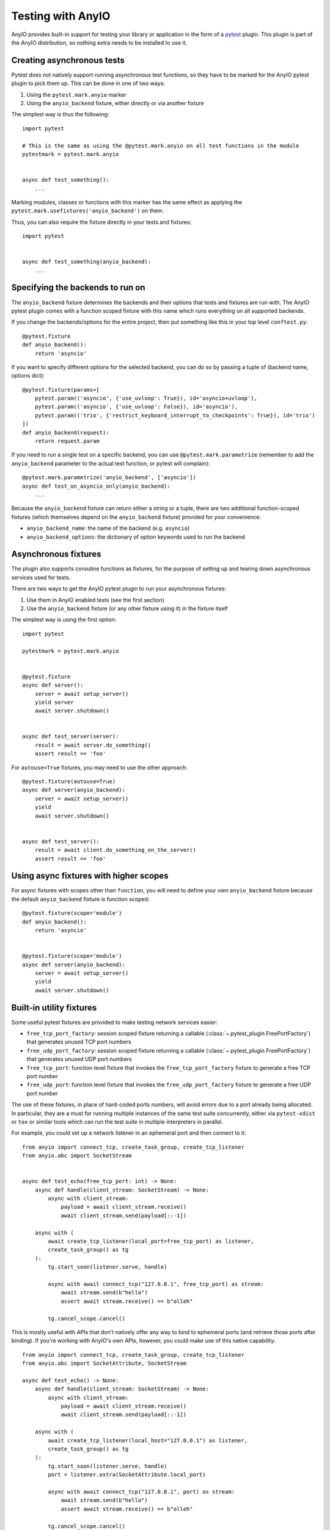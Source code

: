 Testing with AnyIO
==================

AnyIO provides built-in support for testing your library or application in the form of a
pytest_ plugin. This plugin is part of the AnyIO distribution, so nothing extra needs to
be installed to use it.

.. _pytest: https://docs.pytest.org/en/latest/

Creating asynchronous tests
---------------------------

Pytest does not natively support running asynchronous test functions, so they have to be
marked for the AnyIO pytest plugin to pick them up. This can be done in one of two ways:

#. Using the ``pytest.mark.anyio`` marker
#. Using the ``anyio_backend`` fixture, either directly or via another fixture

The simplest way is thus the following::

    import pytest

    # This is the same as using the @pytest.mark.anyio on all test functions in the module
    pytestmark = pytest.mark.anyio


    async def test_something():
        ...

Marking modules, classes or functions with this marker has the same effect as applying
the ``pytest.mark.usefixtures('anyio_backend')`` on them.

Thus, you can also require the fixture directly in your tests and fixtures::

    import pytest


    async def test_something(anyio_backend):
        ...

Specifying the backends to run on
---------------------------------

The ``anyio_backend`` fixture determines the backends and their options that tests and
fixtures are run with. The AnyIO pytest plugin comes with a function scoped fixture with
this name which runs everything on all supported backends.

If you change the backends/options for the entire project, then put something like this
in your top level ``conftest.py``::

    @pytest.fixture
    def anyio_backend():
        return 'asyncio'

If you want to specify different options for the selected backend, you can do so by
passing a tuple of (backend name, options dict)::

    @pytest.fixture(params=[
        pytest.param(('asyncio', {'use_uvloop': True}), id='asyncio+uvloop'),
        pytest.param(('asyncio', {'use_uvloop': False}), id='asyncio'),
        pytest.param(('trio', {'restrict_keyboard_interrupt_to_checkpoints': True}), id='trio')
    ])
    def anyio_backend(request):
        return request.param

If you need to run a single test on a specific backend, you can use
``@pytest.mark.parametrize`` (remember to add the ``anyio_backend`` parameter to the
actual test function, or pytest will complain)::

    @pytest.mark.parametrize('anyio_backend', ['asyncio'])
    async def test_on_asyncio_only(anyio_backend):
        ...

Because the ``anyio_backend`` fixture can return either a string or a tuple, there are
two additional function-scoped fixtures (which themselves depend on the
``anyio_backend`` fixture) provided for your convenience:

* ``anyio_backend_name``: the name of the backend (e.g. ``asyncio``)
* ``anyio_backend_options``: the dictionary of option keywords used to run the backend

Asynchronous fixtures
---------------------

The plugin also supports coroutine functions as fixtures, for the purpose of setting up
and tearing down asynchronous services used for tests.

There are two ways to get the AnyIO pytest plugin to run your asynchronous fixtures:

#. Use them in AnyIO enabled tests (see the first section)
#. Use the ``anyio_backend`` fixture (or any other fixture using it) in the fixture
   itself

The simplest way is using the first option::

    import pytest

    pytestmark = pytest.mark.anyio


    @pytest.fixture
    async def server():
        server = await setup_server()
        yield server
        await server.shutdown()


    async def test_server(server):
        result = await server.do_something()
        assert result == 'foo'


For ``autouse=True`` fixtures, you may need to use the other approach::

    @pytest.fixture(autouse=True)
    async def server(anyio_backend):
        server = await setup_server()
        yield
        await server.shutdown()


    async def test_server():
        result = await client.do_something_on_the_server()
        assert result == 'foo'


Using async fixtures with higher scopes
---------------------------------------

For async fixtures with scopes other than ``function``, you will need to define your own
``anyio_backend`` fixture because the default ``anyio_backend`` fixture is function
scoped::

    @pytest.fixture(scope='module')
    def anyio_backend():
        return 'asyncio'


    @pytest.fixture(scope='module')
    async def server(anyio_backend):
        server = await setup_server()
        yield
        await server.shutdown()

Built-in utility fixtures
-------------------------

Some useful pytest fixtures are provided to make testing network services easier:

* ``free_tcp_port_factory``: session scoped fixture returning a callable
  (:class:`~.pytest_plugin.FreePortFactory`) that generates unused TCP port numbers
* ``free_udp_port_factory``: session scoped fixture returning a callable
  (:class:`~.pytest_plugin.FreePortFactory`) that generates unused UDP port numbers
* ``free_tcp_port``: function level fixture that invokes the ``free_tcp_port_factory``
  fixture to generate a free TCP port number
* ``free_udp_port``: function level fixture that invokes the ``free_udp_port_factory``
  fixture to generate a free UDP port number

The use of these fixtures, in place of hard-coded ports numbers, will avoid errors due
to a port already being allocated. In particular, they are a must for running multiple
instances of the same test suite concurrently, either via ``pytest-xdist`` or ``tox`` or
similar tools which can run the test suite in multiple interpreters in parallel.

For example, you could set up a network listener in an ephemeral port and then connect
to it::

    from anyio import connect_tcp, create_task_group, create_tcp_listener
    from anyio.abc import SocketStream


    async def test_echo(free_tcp_port: int) -> None:
        async def handle(client_stream: SocketStream) -> None:
            async with client_stream:
                payload = await client_stream.receive()
                await client_stream.send(payload[::-1])

        async with (
            await create_tcp_listener(local_port=free_tcp_port) as listener,
            create_task_group() as tg
        ):
            tg.start_soon(listener.serve, handle)

            async with await connect_tcp("127.0.0.1", free_tcp_port) as stream:
                await stream.send(b"hello")
                assert await stream.receive() == b"olleh"

            tg.cancel_scope.cancel()

.. warning:::: It is possible in rare cases, particularly in local development, that
    another process could bind to the port returned by one of these fixtures before your
    code can do the same, leading to an :exc:`OSError` with the ``EADDRINUSE`` code. It
    is advisable to just rerun the test if this happens.

This is mostly useful with APIs that don't natively offer any way to bind to ephemeral
ports (and retrieve those ports after binding). If you're working with AnyIO's own APIs,
however, you could make use of this native capability::

    from anyio import connect_tcp, create_task_group, create_tcp_listener
    from anyio.abc import SocketAttribute, SocketStream

    async def test_echo() -> None:
        async def handle(client_stream: SocketStream) -> None:
            async with client_stream:
                payload = await client_stream.receive()
                await client_stream.send(payload[::-1])

        async with (
            await create_tcp_listener(local_host="127.0.0.1") as listener,
            create_task_group() as tg
        ):
            tg.start_soon(listener.serve, handle)
            port = listener.extra(SocketAttribute.local_port)

            async with await connect_tcp("127.0.0.1", port) as stream:
                await stream.send(b"hello")
                assert await stream.receive() == b"olleh"

            tg.cancel_scope.cancel()

.. versionadded:: 4.9.0

Technical details
-----------------

The fixtures and tests are run by a "test runner", implemented separately for each
backend. The test runner keeps an event loop open during the request, making it possible
for code in fixtures to communicate with the code in the tests (and each other).

The test runner is created when the first matching async test or fixture is about to be
run, and shut down when that same fixture is being torn down or the test has finished
running. As such, if no higher-order (scoped ``class`` or higher) async fixtures are
used, a separate test runner is created for each matching test. Conversely, if even one
async fixture, scoped higher than ``function``, is shared across all tests, only one
test runner will be created during the test session.

Context variable propagation
++++++++++++++++++++++++++++

The asynchronous test runner runs all async fixtures and tests in the same task, so
context variables set in async fixtures or tests, within an async test runner, will
affect other async fixtures and tests within the same runner. However, these context
variables are **not** carried over to synchronous tests and fixtures, or to other async
test runners.

Comparison with other async test runners
++++++++++++++++++++++++++++++++++++++++

The ``pytest-asyncio`` library only works with asyncio code. Like the AnyIO pytest
plugin, it can be made to support higher order fixtures (by specifying a higher order
``event_loop`` fixture). However, it runs the setup and teardown phases of each async
fixture in a new async task per operation, making context variable propagation
impossible and preventing task groups and cancel scopes from functioning properly.

The ``pytest-trio`` library, made for testing Trio projects, works only with Trio code.
Additionally, it only supports function scoped async fixtures. Another significant
difference with the AnyIO pytest plugin is that attempts to run the setup and teardown
for async fixtures concurrently when their dependency graphs allow that.
